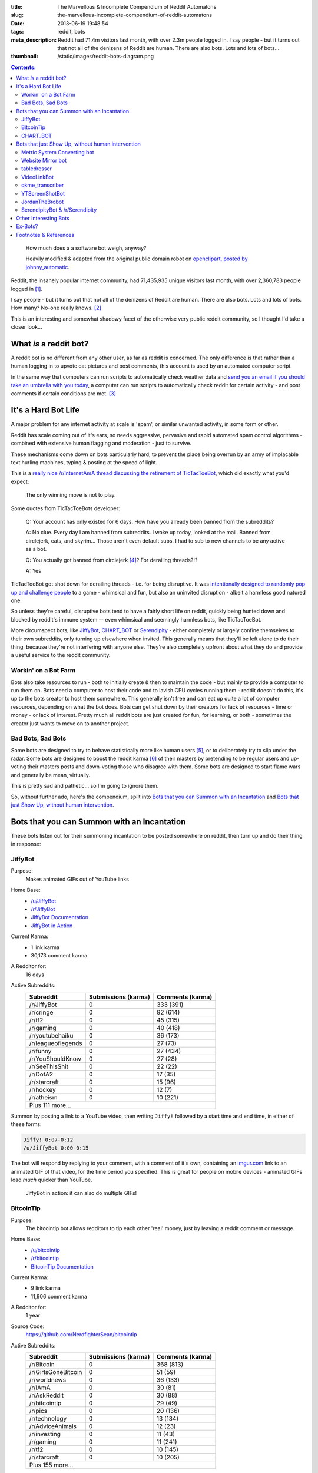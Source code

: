 :title: The Marvellous & Incomplete Compendium of Reddit Automatons
:slug: the-marvellous-incomplete-compendium-of-reddit-automatons
:date: 2013-06-19 19:48:54
:tags: reddit, bots
:meta_description: Reddit had 71.4m visitors last month, with over 2.3m people logged in. I say people - but it turns out that not all of the denizens of Reddit are human. There are also bots. Lots and lots of bots...
:thumbnail: /static/images/reddit-bots-diagram.png

.. contents:: Contents:

.. figure:: /static/images/reddit-bots-diagram.png

    How much does a a software bot weigh, anyway?

    Heavily modified & adapted from the original public domain robot on `openclipart, posted by johnny_automatic <http://openclipart.org/detail/1654/robot-by-johnny_automatic>`_.

Reddit, the insanely popular internet community, had 71,435,935 unique visitors last month, with over 2,360,783 people logged in [#stats]_.

I say people - but it turns out that not all of the denizens of Reddit are human. There are also bots. Lots and lots of bots. How many? No-one really knows. [#bots]_

This is an interesting and somewhat shadowy facet of the otherwise very public reddit community, so I thought I'd take a closer look...

What *is* a reddit bot?
---------------------------

A reddit bot is no different from any other user, as far as reddit is concerned. The only difference is that rather than a human logging in to upvote cat pictures and post comments, this account is used by an automated computer script.

In the same way that computers can run scripts to automatically check weather data and `send you an email if you should take an umbrella with you today <https://ifttt.com/recipes/search?q=weather>`_, a computer can run scripts to automatically check reddit for certain activity - and post comments if certain conditions are met. [#qkme_transcriber_faq]_

It's a Hard Bot Life
---------------------------

A major problem for any internet activity at scale is 'spam', or similar unwanted activity, in some form or other.

Reddit has scale coming out of it's ears, so needs aggressive, pervasive and rapid automated spam control algorithms - combined with extensive human flagging and moderation - just to survive.

These mechanisms come down on bots particularly hard, to prevent the place being overrun by an army of implacable text hurling machines, typing & posting at the speed of light.

This is a `really nice /r/InternetAmA thread discussing the retirement of TicTacToeBot <http://www.reddit.com/r/InternetAMA/comments/1gescq/i_am_tictactoebot_i_derail_threads_and_i_am/>`_, which did exactly what you'd expect:

.. figure:: /static/images/reddit-bots-tictactoebot-example.png

   The only winning move is not to play.

Some quotes from TicTacToeBots developer:

    Q: Your account has only existed for 6 days. How have you already been banned from the subreddits?

    A: No clue. Every day I am banned from subreddits. I woke up today, looked at the mail. Banned from circlejerk, cats, and skyrim... Those aren't even default subs. I had to sub to new channels to be any active as a bot.

    Q: You actually got banned from circlejerk [#circlejerk]_? For derailing threads?!?

    A: Yes

TicTacToeBot got shot down for derailing threads - i.e. for being disruptive. It was `intentionally designed to randomly pop up and challenge people <http://www.reddit.com/r/todayilearned/comments/1fzgle/til_that_110_people_once_tied_for_second_prize_in/cafg3xj?context=2>`_ to a game - whimsical and fun, but also an uninvited disruption - albeit a harmless good natured one.

So unless they're careful, disruptive bots tend to have a fairly short life on reddit, quickly being hunted down and blocked by reddit's immune system -- even whimsical and seemingly harmless bots, like TicTacToeBot.

More circumspect bots, like JiffyBot_, CHART_BOT_ or `Serendipity <#serendipitybot-r-serendipity>`_ - either completely or largely confine themselves to their own subreddits, only turning up elsewhere when invited. This generally means that they'll be left alone to do their thing, because they're not interfering with anyone else. They're also completely upfront about what they do and provide a useful service to the reddit community.

Workin' on a Bot Farm
=======================
Bots also take resources to run - both to initially create & then to maintain the code - but mainly to provide a computer to run them on. Bots need a computer to host their code and to lavish CPU cycles running them - reddit doesn't do this, it's up to the bots creator to host them somewhere. This generally isn't free and can eat up quite a lot of computer resources, depending on what the bot does. Bots can get shut down by their creators for lack of resources - time or money - or lack of interest. Pretty much all reddit bots are just created for fun, for learning, or both - sometimes the creator just wants to move on to another project.

Bad Bots, Sad Bots
==================
Some bots are designed to try to behave statistically more like human users [#impersonate]_, or to deliberately try to slip under the radar. Some bots are designed to boost the reddit karma [#what_is_karma]_ of their masters by pretending to be regular users and up-voting their masters posts and down-voting those who disagree with them. Some bots are designed to start flame wars and generally be mean, virtually.

This is pretty sad and pathetic... so I'm going to ignore them.

So, without further ado, here's the compendium, split into `Bots that you can Summon with an Incantation`_  and `Bots that just Show Up, without human intervention`_.

Bots that you can Summon with an Incantation
----------------------------------------------

These bots listen out for their summoning incantation to be posted somewhere on reddit, then turn up and do their thing in response:

JiffyBot
============

Purpose:
    Makes animated GIFs out of YouTube links
Home Base:
    - `/u/JiffyBot <http://www.reddit.com/user/JiffyBot>`_
    - `/r/JiffyBot <http://www.reddit.com/r/JiffyBot>`_
    - `JiffyBot Documentation <http://www.reddit.com/r/JiffyBot/comments/1fp9qh/how_do_i_summon_jiffy_bot/>`_
    - `JiffyBot in Action <http://www.reddit.com/r/JiffyBot/comments/1fvrsq/the_official_make_your_own_gif_verison_sfw/>`_
Current Karma:
    - 1 link karma
    - 30,173 comment karma
A Redditor for:
    16 days
Active Subreddits:
    +--------------------+---------------------+------------------+
    | Subreddit          | Submissions (karma) | Comments (karma) |
    +====================+=====================+==================+
    | /r/JiffyBot        | 0                   | 333 (391)        |
    +--------------------+---------------------+------------------+
    | /r/cringe          | 0                   | 92 (614)         |
    +--------------------+---------------------+------------------+
    | /r/tf2             | 0                   | 45 (315)         |
    +--------------------+---------------------+------------------+
    | /r/gaming          | 0                   | 40 (418)         |
    +--------------------+---------------------+------------------+
    | /r/youtubehaiku    | 0                   | 36 (173)         |
    +--------------------+---------------------+------------------+
    | /r/leagueoflegends | 0                   | 27 (73)          |
    +--------------------+---------------------+------------------+
    | /r/funny           | 0                   | 27 (434)         |
    +--------------------+---------------------+------------------+
    | /r/YouShouldKnow   | 0                   | 27 (28)          |
    +--------------------+---------------------+------------------+
    | /r/SeeThisShit     | 0                   | 22 (22)          |
    +--------------------+---------------------+------------------+
    | /r/DotA2           | 0                   | 17 (35)          |
    +--------------------+---------------------+------------------+
    | /r/starcraft       | 0                   | 15 (96)          |
    +--------------------+---------------------+------------------+
    | /r/hockey          | 0                   | 12 (7)           |
    +--------------------+---------------------+------------------+
    | /r/atheism         | 0                   | 10 (221)         |
    +--------------------+---------------------+------------------+
    | Plus 111 more...                                            |
    +--------------------+---------------------+------------------+

Summon by posting a link to a YouTube video, then writing ``Jiffy!`` followed by a start time and end time, in either of these forms:

.. code-block:: python

    Jiffy! 0:07-0:12
    /u/JiffyBot 0:00-0:15

The bot will respond by replying to your comment, with a comment of it's own, containing an `imgur.com <http://imgur.com/>`_ link to an animated GIF of that video, for the time period you specified. This is great for people on mobile devices - animated GIFs load *much* quicker than YouTube.

.. figure:: /static/images/reddit-bots-jiffybot-example.png

   JiffyBot in action: it can also do multiple GIFs!

BitcoinTip
==============

Purpose:
    The bitcointip bot allows redditors to tip each other 'real' money, just by leaving a reddit comment or message.
Home Base:
    - `/u/bitcointip <http://www.reddit.com/user/bitcointip>`_
    - `/r/bitcointip <http://www.reddit.com/r/bitcointip>`_
    - `BitcoinTip Documentation <http://www.reddit.com/r/bitcointip/comments/13iykn/_bitcointipdocumentation/>`_
Current Karma:
    - 9 link karma
    - 11,906 comment karma
A Redditor for:
    1 year
Source Code:
    https://github.com/NerdfighterSean/bitcointip
Active Subreddits:
    +---------------------+---------------------+------------------+
    | Subreddit           | Submissions (karma) | Comments (karma) |
    +=====================+=====================+==================+
    | /r/Bitcoin          | 0                   | 368 (813)        |
    +---------------------+---------------------+------------------+
    | /r/GirlsGoneBitcoin | 0                   | 51 (59)          |
    +---------------------+---------------------+------------------+
    | /r/worldnews        | 0                   | 36 (133)         |
    +---------------------+---------------------+------------------+
    | /r/IAmA             | 0                   | 30 (81)          |
    +---------------------+---------------------+------------------+
    | /r/AskReddit        | 0                   | 30 (88)          |
    +---------------------+---------------------+------------------+
    | /r/bitcointip       | 0                   | 29 (49)          |
    +---------------------+---------------------+------------------+
    | /r/pics             | 0                   | 20 (136)         |
    +---------------------+---------------------+------------------+
    | /r/technology       | 0                   | 13 (134)         |
    +---------------------+---------------------+------------------+
    | /r/AdviceAnimals    | 0                   | 12 (23)          |
    +---------------------+---------------------+------------------+
    | /r/investing        | 0                   | 11 (43)          |
    +---------------------+---------------------+------------------+
    | /r/gaming           | 0                   | 11 (241)         |
    +---------------------+---------------------+------------------+
    | /r/tf2              | 0                   | 10 (145)         |
    +---------------------+---------------------+------------------+
    | /r/starcraft        | 0                   | 10 (205)         |
    +---------------------+---------------------+------------------+
    | Plus 155 more...                                             |
    +---------------------+---------------------+------------------+


The bot scans user comments and messages for tips of the form:

.. code-block:: python

    +/u/bitcointip @RedditUsername $1
    +/u/bitcointip @Username $1usd
    +/u/bitcointip BitcoinAddress 1 millibit
    +/u/bitcointip Username ฿0.001 verify
    +/u/bitcointip $1 # This tips 1 usd to whoever posted the comments parent
    +/u/bitcointip BitcoinAddress ALL # This sends your entire balance to that bitcoin address
    +/u/bitcointip 2 internets # An "internet" is worth $0.25

You have to setup a bitcointip tip account in advance and put some funds into it. It then sends the specified amount of bitcoins from the sender's bitcointip account, to the receiver's bitcointip account. Supports lots of different currencies, which get converted to bitcoin automatically.

Allows you to tip people for useful or awesome comments, in a very natural and low friction way:

.. figure:: /static/images/reddit-bots-bitcointip-example.png

   BitcoinTip in action: Adam Savage gets tipped. Yes `that Adam Savage <http://en.wikipedia.org/wiki/Adam_Savage>`_.


CHART_BOT
=============

Purpose:
    Automatically generates and posts a chart of your posting history - or someone else's.
Home Base:
    - `/u/CHART_BOT <http://www.reddit.com/user/CHART_BOT>`_
    - `/r/CHART_BOT <http://www.reddit.com/r/CHART_BOT>`_
Active SubReddits:
    Overwhelmingly active in it's own subreddit, but has been known to pop-up elsewhere, for the lulz:

    +--------------------------------+---------------------+------------------+
    | Subreddit                      | Submissions (karma) | Comments (karma) |
    +================================+=====================+==================+
    | /r/CHART_BOT                   | 1 (2)               | 931 (1063)       |
    +--------------------------------+---------------------+------------------+
    | /r/WTF                         | 0                   | 19 (13)          |
    +--------------------------------+---------------------+------------------+
    | /r/wheredidthesodago           | 0                   | 14 (-14)         |
    +--------------------------------+---------------------+------------------+
    | /r/science                     | 0                   | 13 (13)          |
    +--------------------------------+---------------------+------------------+
    | /r/TheLastAirbender            | 0                   | 12 (20)          |
    +--------------------------------+---------------------+------------------+
    | Plus 11 more...                                                         |
    +--------------------------------+---------------------+------------------+

Current Karma:
    - 3 link karma
    - 5,686 comment karma
A Redditor for:
    8 months

Making a submission `to this subreddit <http://www.reddit.com/r/CHART_BOT>`_ will cause CHART_BOT to automatically generate and post a chart of your reddit posting history. You can also request charts of other reddit users by putting their username prefixed with an @ in the title of your submission. The charts look like this - `here's mine <http://www.reddit.com/r/CHART_BOT/comments/1gdpu9/chart_me_up_baby/>`_:

.. image:: /static/images/duncan-locks-chart-bot-chart-june-2013.png
    :alt: Screenshot of CHART_BOTS output for duncanlock, as of June 2013.

CHART_BOT also produces some graphs of activity which are quite interesting. Here are the 'Posts Over Time' ones for me (on the left) and chartbot (on the right). You can clearly see the characteristic posting pattern of humans (irregular) vs. bots (regular):

.. figure:: /static/images/reddit-bots-duncanlock-chartbot-postings-over-time-graph.png
    :alt: Two scatter plots of reddit postings, over time. Left one for human user duncanlock, right one for chart_bot.

    Fairly typical human reddit user (left) vs bot (right).

    Bot scripts are often run on a regular schedule - e.g. once an hour, every 10 minutes, etc... - which explains the regular patterns of activity.



Bots that just Show Up, without human intervention
----------------------------------------------------

These bots ceaselessly scan the endless, mighty cataract of text that is reddit and leap in whenever they sense patterns in the noise & spume that match their programming.

Metric System Converting bot
==============================
Purpose:
    When it sees a post using Imperial/US units, it replies with a conversion to their Metric equivalents.
Home Base:
    - `/u/MetricConversionBot <http://www.reddit.com/user/MetricConversionBot>`_
    - `/r/MetricConversionBot <http://www.reddit.com/r/MetricConversionBot>`_
    - `FAQ <http://www.reddit.com/r/MetricConversionBot/comments/1f53fw/faq/>`_
Current Karma:
    - 239 link karma
    - 26,779 comment karma
A Redditor for:
    27 days
Active Subreddits:
    +------------------+---------------------+------------------+
    | Subreddit        | Submissions (karma) | Comments (karma) |
    +==================+=====================+==================+
    | /r/AdviceAnimals | 1 (285)             | 538 (4160)       |
    +------------------+---------------------+------------------+
    | /r/pics          | 0                   | 94 (1878)        |
    +------------------+---------------------+------------------+
    | /r/todayilearned | 0                   | 68 (625)         |
    +------------------+---------------------+------------------+
    | /r/gaming        | 0                   | 63 (65)          |
    +------------------+---------------------+------------------+
    | /r/videos        | 0                   | 44 (493)         |
    +------------------+---------------------+------------------+
    | /r/gifs          | 0                   | 15 (258)         |
    +------------------+---------------------+------------------+
    | /r/politics      | 0                   | 15 (230)         |
    +------------------+---------------------+------------------+
    | /r/progresspics  | 0                   | 10 (92)          |
    +------------------+---------------------+------------------+
    | Plus 53 more...                                           |
    +------------------+---------------------+------------------+

MetricConversionBot will convert the following units to their metric equivalents:

- Pounds (lbs) to Kilograms
- Miles to Kilometers
- Miles per hour to Kilometers per Hour
- Foot/Feet to Meters
- Kelvin to Celsius
- Fahrenheit to Celsius
- inch to cm
- yard to meters
- (US) fl. oz. to ml
- ounces to grams

and it leaves comments that look like this:

.. image:: /static/images/reddit-bots-metricconversionbot-example.png

This bot is a (`more popular <http://www.reddit.com/r/TheoryOfReddit/comments/1fop0k/why_is_umetricmonversionmot_succeeding_while_usi/>`_) successor to the deceased `SI_BOT <http://www.reddit.com/user/si_bot>`_. Interestingly, MetricConversionBot has attracted it's own parody bot, called `MetricConversionNot <http://www.reddit.com/user/MetricConversionNot>`_ - which randomly makes similar looking, but factually inaccurate parody comments; somewhat similar to the older, inactive parody bot `Lord_Longbottom <http://www.reddit.com/user/Lord-Longbottom>`_.

Website Mirror bot
======================
Purpose:
    Mirrors websites that go down from the traffic surge, due to being posted on reddit.
Home Base:
    - `/u/Website_Mirror_Bot <http://www.reddit.com/user/Website_Mirror_Bot>`_
    - `/r/Website_Mirror_Bot <http://www.reddit.com/r/Website_Mirror_Bot>`_
Current Karma:
    - 1 link karma
    - 9,946 comment karma
A Redditor for:
    20 days
Active Subreddits:
    +--------------------+---------------------+------------------+
    | Subreddit          | Submissions (karma) | Comments (karma) |
    +====================+=====================+==================+
    | /r/todayilearned   | 0                   | 29 (6391)        |
    +--------------------+---------------------+------------------+
    | /r/politics        | 0                   | 17 (870)         |
    +--------------------+---------------------+------------------+
    | /r/worldnews       | 0                   | 15 (1021)        |
    +--------------------+---------------------+------------------+
    | /r/technology      | 0                   | 8 (203)          |
    +--------------------+---------------------+------------------+
    | /r/Bitcoin         | 0                   | 4 (25)           |
    +--------------------+---------------------+------------------+
    | /r/atheism         | 0                   | 4 (2299)         |
    +--------------------+---------------------+------------------+
    | /r/starcraft       | 0                   | 4 (50)           |
    +--------------------+---------------------+------------------+
    | /r/conspiracy      | 0                   | 4 (15)           |
    +--------------------+---------------------+------------------+
    | /r/leagueoflegends | 0                   | 3 (109)          |
    +--------------------+---------------------+------------------+
    | Plus 63 more...                                             |
    +--------------------+---------------------+------------------+

Takes a (generally very tall) `screenshot <http://i.imgur.com/MyiPyDE.jpg>`_ of the page that was linked to, puts it on imgur.com and posts a link in a comment:

.. image:: /static/images/reddit-bots-websitemirrorbot-example.png

tabledresser
==================
Purpose:
    Automatically generates a summary table from an `AmA thread <http://www.reddit.com/r/IAmA/>`_, showing all answered questions, along with their answers.
Home Base:
    - `/u/tabledresser <http://www.reddit.com/user/tabledresser>`_
    - `/r/tabled <http://www.reddit.com/r/tabled>`_
Current Karma:
    - 4 link karma
    - 8,857 comment karma
A Redditor for:
    1 year
Active Subreddits:
    +----------------+---------------------+------------------+
    | Subreddit      | Submissions (karma) | Comments (karma) |
    +================+=====================+==================+
    | /r/tabled      | 1000 (9253)         | 0                |
    +----------------+---------------------+------------------+
    | /r/IAmA        | 0                   | 970 (4377)       |
    +----------------+---------------------+------------------+
    | /r/InternetAMA | 0                   | 19 (62)          |
    +----------------+---------------------+------------------+
    | /r/tf2trade    | 0                   | 2 (4)            |
    +----------------+---------------------+------------------+
    | Plus 9 more...                                          |
    +----------------+---------------------+------------------+

It posts the first few rows in the actual AmA thread, with a link to the full table that it posts to `/r/tabled <http://www.reddit.com/r/tabled>`_. This provides a great way to quickly read a condensed summary of a complete AmA thread, `like this one <http://www.reddit.com/r/tabled/comments/1g9nja/table_iama_i_am_james_bamford_one_of_the/>`_. They look something like this:

.. image:: /static/images/reddit-bots-tabledresserbot-example.png

VideoLinkBot
=================
Purpose:
    Posts a summary of all video links in a discussion, kept up to date as the discussion grows.
Home Base:
    - `/u/VideoLinkBot <http://www.reddit.com/user/VideoLinkBot>`_
    - `/r/VideoLinkBot <http://www.reddit.com/r/VideoLinkBot/>`_
    - `VideoLinkBot FAQ <http://www.reddit.com/r/VideoLinkBot/wiki/faq>`__
Current Karma:
    - 25 link karma
    - 49,423 comment karma
A Redditor for:
    4 months
Source Code:
    https://github.com/dmarx/VideoLinkBot
Active Subreddits:
    +--------------------------+---------------------+------------------+
    | Subreddit                | Submissions (karma) | Comments (karma) |
    +==========================+=====================+==================+
    | /r/videos                | 0                   | 126 (343)        |
    +--------------------------+---------------------+------------------+
    | /r/gaming                | 0                   | 93 (167)         |
    +--------------------------+---------------------+------------------+
    | /r/hiphopheads           | 1 (0)               | 48 (123)         |
    +--------------------------+---------------------+------------------+
    | /r/leagueoflegends       | 0                   | 47 (118)         |
    +--------------------------+---------------------+------------------+
    | /r/todayilearned         | 0                   | 41 (69)          |
    +--------------------------+---------------------+------------------+
    | /r/movies                | 0                   | 23 (66)          |
    +--------------------------+---------------------+------------------+
    | /r/nfl                   | 0                   | 21 (86)          |
    +--------------------------+---------------------+------------------+
    | /r/nba                   | 0                   | 18 (32)          |
    +--------------------------+---------------------+------------------+
    | /r/politics              | 0                   | 18 (19)          |
    +--------------------------+---------------------+------------------+
    | /r/Random_Acts_Of_Amazon | 4 (98)              | 13 (21)          |
    +--------------------------+---------------------+------------------+
    | /r/WhereDoIStart         | 0                   | 16 (36)          |
    +--------------------------+---------------------+------------------+
    | /r/hockey                | 0                   | 15 (39)          |
    +--------------------------+---------------------+------------------+
    | /r/SquaredCircle         | 0                   | 15 (43)          |
    +--------------------------+---------------------+------------------+
    | /r/worldnews             | 0                   | 14 (27)          |
    +--------------------------+---------------------+------------------+
    | /r/IAmA                  | 0                   | 12 (263)         |
    +--------------------------+---------------------+------------------+
    | /r/CFB                   | 0                   | 12 (33)          |
    +--------------------------+---------------------+------------------+
    | /r/DotA2                 | 0                   | 12 (28)          |
    +--------------------------+---------------------+------------------+
    | /r/tipofmytongue         | 0                   | 12 (14)          |
    +--------------------------+---------------------+------------------+
    | /r/teenagers             | 0                   | 11 (21)          |
    +--------------------------+---------------------+------------------+
    | /r/VideoLinkBot          | 11 (17)             | 0                |
    +--------------------------+---------------------+------------------+
    | /r/atheism               | 0                   | 10 (11)          |
    +--------------------------+---------------------+------------------+
    | /r/Guitar                | 0                   | 9 (45)           |
    +--------------------------+---------------------+------------------+
    | Plus 244 more...                                                  |
    +--------------------------+---------------------+------------------+


VideoLinkBot scans for comments containing supported video links. When it finds one, it scans the discussion that comment belongs to for video links. It then posts the aggregate links it has found to a comment. If it's already visited this discussion, it will update its existing comment with whatever new links it finds. Video links are sorted by the score of the comment they came from.

If the bot doesn't see a certain number of links or all the links the bot sees were posted by the same user, the it won't post a comment. Also, if a discussion has too few or too many comments, this bot will leave it alone.

This provides a useful summary of a wide ranging discussion, in a similar way to tabledresser_ does for AmA threads. The comments it leaves look like this:

.. image:: /static/images/reddit-bots-videolinkbot-example.png
    :alt: Screenshot of a comment made by VideoLinkBot, showing the table of aggregated video links, with links to the Source Comment & Video Link, showing the score of each original comment.

qkme_transcriber
===================

.. note::
    Reddit `banned quickmeme.com <http://www.reddit.com/r/AdviceAnimals/comments/1gvnk4/quickmeme_is_banned_redditwide_more_inside/>`_ for vote rigging on 22nd June 2013, so `this bot may be out of a job <http://www.reddit.com/r/qkme_transcriber/comments/1gvz3z/about_the_banning_of_quickmeme_links/>`_. We'll wait and see what happens.

Purpose:
    Automatically finds links to Quickmeme meme pics (quickmeme.com or qkme.me) and provides a plain-text transcript of the content of that meme in a comment, so you don't have to click through to the Quickmeme site to get the 'joke'. Useful on mobile devices.
Home Base:
    - `/u/qkme_transcriber <http://www.reddit.com/user/qkme_transcriber>`_
    - `/r/qkme_transcriber <http://www.reddit.com/r/qkme_transcriber/>`_
    - `qkme_transcriber FAQ <http://www.reddit.com/r/qkme_transcriber/comments/o426k/faq_for_the_qkme_transcriber_bot/>`_
Current Karma:
    - 286 link karma
    - 340,954 comment karma
A Redditor for:
    1 year

This bot tends to turn up in subreddits like `/r/AdviceAnimals/ <http://www.reddit.com/r/AdviceAnimals/>`_ and post comments that look like this:

.. image:: /static/images/qkme-transcriber-bot-example.png

YTScreenShotBot
===================
Purpose:
    Creates a screenshot montage of a YouTube video and posts a link to it, in reply to posts containing YouTube links.
Home Base:
    - `/u/YTScreenShotBot <http://www.reddit.com/user/YTScreenShotBot>`_
Active SubReddits:
    +-----------+---------------------+------------------+
    | Subreddit | Submissions (karma) | Comments (karma) |
    +===========+=====================+==================+
    | /r/videos | 0                   | 420 (2551)       |
    +-----------+---------------------+------------------+
    | /r/pics   | 0                   | 300 (3843)       |
    +-----------+---------------------+------------------+
    | /r/gaming | 0                   | 280 (302)        |
    +-----------+---------------------+------------------+
Current Karma:
    - 1 link karma
    - 15,475 comment karma
A Redditor for:
    25 days

This bot allows you to get a quick overview of the video, just by viewing an image - much quicker than watching the video, especially on mobile devices. This is what it's comments look like:

.. image:: /static/images/reddit-bots-ytscreenshotbot-example.png

and this is what the montage looks like:

.. image:: /static/images/M2XOpjb.jpg


JordanTheBrobot
===================
Purpose:
    A sophisticated Multi-purpose bot that patrols Reddit looking for scams, misleading links, mistakes in markup, kindness, flash content, etc...
Home Base:
    - `/u/JordanTheBrobot <http://www.reddit.com/user/JordanTheBrobot>`_
    - `JordanTheBrobot HQ <http://jordanthebrobot.com/>`_
Current Karma:
    - 1 link karma
    - 36,879 comment karma
A Redditor for:
    8 months
Active Subreddits:
    +------------------+---------------------+------------------+
    | Subreddit        | Submissions (karma) | Comments (karma) |
    +==================+=====================+==================+
    | /r/gaming        | 0                   | 193 (4614)       |
    +------------------+---------------------+------------------+
    | /r/videos        | 0                   | 71 (1808)        |
    +------------------+---------------------+------------------+
    | /r/todayilearned | 0                   | 36 (221)         |
    +------------------+---------------------+------------------+
    | /r/gonewild      | 0                   | 32 (34)          |
    +------------------+---------------------+------------------+
    | /r/pics          | 0                   | 27 (277)         |
    +------------------+---------------------+------------------+
    | /r/AdviceAnimals | 0                   | 14 (212)         |
    +------------------+---------------------+------------------+
    | /r/ginger        | 0                   | 14 (33)          |
    +------------------+---------------------+------------------+
    | /r/Bitcoin       | 0                   | 13 (80)          |
    +------------------+---------------------+------------------+
    | /r/worldnews     | 0                   | 13 (68)          |
    +------------------+---------------------+------------------+
    | /r/movies        | 0                   | 12 (49)          |
    +------------------+---------------------+------------------+
    | /r/brobot        | 5 (36)              | 3 (3)            |
    +------------------+---------------------+------------------+
    | Plus 360 more...                                          |
    +------------------+---------------------+------------------+

This bot's most user visible function is to detect when people have got the markdown syntax for links the wrong way round (a very common mistake), and if they don't correct it themselves within a few minutes, leave a reply with the corrected links:

.. image:: /static/images/reddit-bots-jordanthebrobot-example.png

It also detects 'spam/affiliate marketing' links and leaves a reply warning people:

    **Spam Link**

    The comment above contains a link to a spam site, click with caution, your clicks will earn a spammer money and give them motivation to continue.

This bot also has `moderator functionality <http://jordanthebrobot.com/moderators>`_, if you add it as a moderator of a subreddit, it will automatically:

- Follows all links posted to all subreddits to identify dangerous redirect chains
- Scans comments/submissions/redirect chains for spam domains
- Detects and warns users of mismatched domains in reddit link markup IE: [http://test.com](http://not-really-test.com)
- Detects and waits 6 minutes to post a fix of mistakes in reddit link markup (for ease of clicking)
- Warns users of unapparent links to flash content

It also upvotes the original commenter if it corrects you links and upvotes you if you thank it - which might help it's popularity. It also has a real time `dashboard <http://jordanthebrobot.com/>`_ which lets you see what it's up to.

SerendipityBot & /r/Serendipity
================================
Purpose:
    Cross posts a popular submission from a random subreddit to `/r/Serendipity <http://www.reddit.com/r/Serendipity/>`_ every few hours
Home Base:
    - `/u/serendipitybot <http://www.reddit.com/user/serendipitybot>`_
    - `/r/Serendipity <http://www.reddit.com/r/Serendipity/>`_
Current Karma:
    - 37,027 link karma
    - 2,641 comment karma
A Redditor for:
    2 years
Source Code:
    https://github.com/umbrae/Serendipity

.. figure:: /static/images/reddit-bots-serendipity-example.png

   Slice of life, reddit style.

I discovered this bot & subreddit combo while writing this article and it's quickly become one of my favourites. `/r/Serendipity <http://www.reddit.com/r/Serendipity/>`_ is a meta-subreddit meant to broaden the perspective of its subscribers. It chooses a popular post from a completely random subreddit and posts it every few hours, so if you subscribe to it, you get a broad, random, serendipitous sprinkling of great content from across reddit on your front page -- often surprising, wonderful things that you would otherwise never have come across. As the sidebar says:

    If you want to increase your exposure to niche subreddits, or just your perspective on things on the web in general, serendipity might help you do that. But it might not. It's a bot, after all.

**NB**: It doesn't seem to filter much, so occasionally, just by chance, the random post might be :abbr:`NSFW (Not Safe for Work)` or :abbr:`NSFL (Not Safe for Life - i.e. ugh, wish I could un-see.)`, but not very often.

Other Interesting Bots
-------------------------

I don't have time to cover all the multitude of great bots on reddit - here's some other useful or fun ones to checkout:

- `SmileBot <http://www.reddit.com/user/SmileBot>`_
- `DollarSignBot <http://www.reddit.com/user/DollarSignBot>`_
- `F1-Bot <http://www.reddit.com/user/F1-Bot>`_
- `RideItBot <http://www.reddit.com/user/smidsy_bot>`_
- `SimilarImage <http://www.reddit.com/user/SimilarImage>`_
- `original-finder <http://www.reddit.com/user/original-finder>`_
- `Australian_Translate <http://www.reddit.com/user/Australian_Translate>`_ and his Arch Nemesis: `FIXES_YOUR_COMMENT <http://www.reddit.com/user/FIXES_YOUR_COMMENT>`_
- `RepostConspiracyBot <http://www.reddit.com/user/RepostConspiracyBot>`_
- `CaptionBot <http://www.reddit.com/user/CaptionBot>`_

Another whole *category* of bots, that I didn't have time to go into, are Moderator Bots - designed to assist the human moderators of Reddit with their ceaseless work, by automating some of the mechanical stuff:

- `AutoModeratorBot <http://www.reddit.com/user/automoderator>`_ - very widely used now & also open source: `more information here <https://github.com/Deimos/AutoModerator/wiki/Features>`_.
- `moderator-bot <http://www.reddit.com/user/moderator-bot>`_
- `atheismbot <http://www.reddit.com/r/atheismbot>`_ & `atheismbot FAQ <http://reddit.com/r/atheismbot/wiki/faq>`_

Ex-Bots?
-------------

Some interesting bots who seem to be ex-bots -- or maybe they're just resting:

- `Meta_Bot <http://www.reddit.com/user/Meta_Bot>`_
- `canhekickit <http://www.reddit.com/user/canhekickit>`_
- `QualityEnforcer <http://www.reddit.com/user/QualityEnforcer>`_
- `PoliticalBot <http://www.reddit.com/user/PoliticalBot>`_ & `AnalyzingReddit <http://www.reddit.com/r/AnalyzingReddit>`_
- `Match-Thread-Bot <http://www.reddit.com/user/Match-Thread-Bot>`_
- `LinkFixerBot <http://www.reddit.com/user/linkfixerbot>`_
- `tweet_poster <http://www.reddit.com/user/tweet_poster>`_
- `Karmangler <http://www.reddit.com/user/Karmangler>`_
- `autotldr <http://www.reddit.com/user/autotldr>`_
- `CONGRATS_GUY <http://www.reddit.com/user/CONGRATS_GUY>`_

----------------

Know of any more interesting & fun reddit bots? Let me know in the comments...

----------------

Footnotes & References
--------------------------

.. [#stats] `About Reddit, including some mind boggling statistics <http://www.reddit.com/about/>`_.
.. [#bots] How many bots? No one really knows. `How to create a Reddit bot <https://praw.readthedocs.org/en/latest/>`_. This being reddit, there's `a community <http://www.reddit.com/r/botwatch>`_ to keep an eye on them, too - and `/r/TheoryOfReddit <http://www.reddit.com/r/TheoryOfReddit/>`_ do `sometimes <http://www.reddit.com/r/TheoryOfReddit/comments/187n3n/reddit_has_bots_but_what_kinds_of_bots_are_there/>`_ `discuss <http://www.reddit.com/r/TheoryOfReddit/comments/1586yk/should_reddit_regulate_bots/>`_ bots. Well, `actually <http://www.reddit.com/r/TheoryOfReddit/comments/m5t1s/a_worrying_trend_for_reddits_bots/>`_ they `talk <http://www.reddit.com/r/IAmA/comments/kglw8/we_are_the_creators_of_the_automated_bots_on/>`_ `about <http://www.reddit.com/r/TheoryOfReddit/comments/k7xjw/lets_talk_about_bots/>`_ bots `quite a lot <http://www.reddit.com/r/TheoryOfReddit/search?q=bot&restrict_sr=on>`_.
.. [#qkme_transcriber_faq] This is mostly quoted from the excellent qkme_transcriber bot's FAQ, `here <http://www.reddit.com/r/qkme_transcriber/comments/o426k/faq_for_the_qkme_transcriber_bot/>`_.
.. [#circlejerk] `/r/circlejerk <http://www.reddit.com/r/circlejerk/top/>`_ is a subreddit dedicated entirely to reddit satire. It's full of 'parodies' of 'karma whoring' posts and 'parodies' of endless pun threads. The thought that they have rigorous standards and actually kick people out for breaking them is almost funny in itself.
.. [#impersonate] `How easily could a computer program emulate the average Reddit commenter? <http://www.reddit.com/r/TheoryOfReddit/comments/tiqqg/how_easily_could_a_computer_program_emulate_the/>`_
.. [#what_is_karma] Internet Points! Reddit has a system called `Karma <http://www.reddit.com/wiki/faq#wiki_what_is_that_number_next_to_usernames.3F_and_what_is_karma.3F>`_ : "The number next to a username is called that user's "karma." It reflects how much good the user has done for the reddit community. The best way to gain karma is to submit links that other people like and vote for."